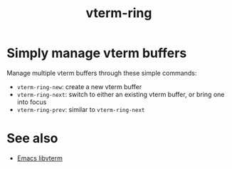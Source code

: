 #+TITLE: vterm-ring

* Simply manage vterm buffers
Manage multiple vterm buffers through these simple commands:
- =vterm-ring-new=: create a new vterm buffer
- =vterm-ring-next=: switch to either an existing vterm buffer, or bring one into focus
- =vterm-ring-prev=: similar to =vterm-ring-next=

* See also
- [[https://github.com/akermu/emacs-libvterm][Emacs libvterm]]
